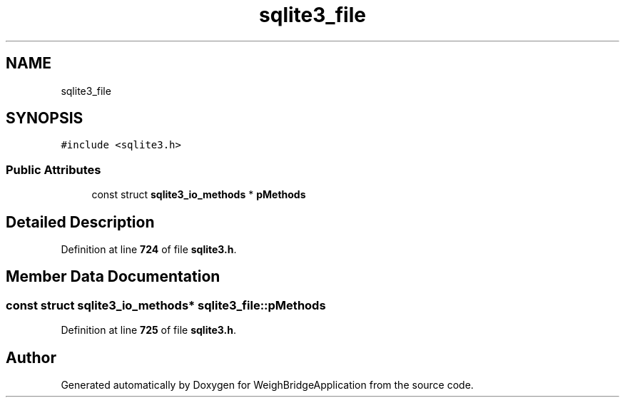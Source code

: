.TH "sqlite3_file" 3 "Tue Mar 7 2023" "Version 0.0.1" "WeighBridgeApplication" \" -*- nroff -*-
.ad l
.nh
.SH NAME
sqlite3_file
.SH SYNOPSIS
.br
.PP
.PP
\fC#include <sqlite3\&.h>\fP
.SS "Public Attributes"

.in +1c
.ti -1c
.RI "const struct \fBsqlite3_io_methods\fP * \fBpMethods\fP"
.br
.in -1c
.SH "Detailed Description"
.PP 
Definition at line \fB724\fP of file \fBsqlite3\&.h\fP\&.
.SH "Member Data Documentation"
.PP 
.SS "const struct \fBsqlite3_io_methods\fP* sqlite3_file::pMethods"

.PP
Definition at line \fB725\fP of file \fBsqlite3\&.h\fP\&.

.SH "Author"
.PP 
Generated automatically by Doxygen for WeighBridgeApplication from the source code\&.

